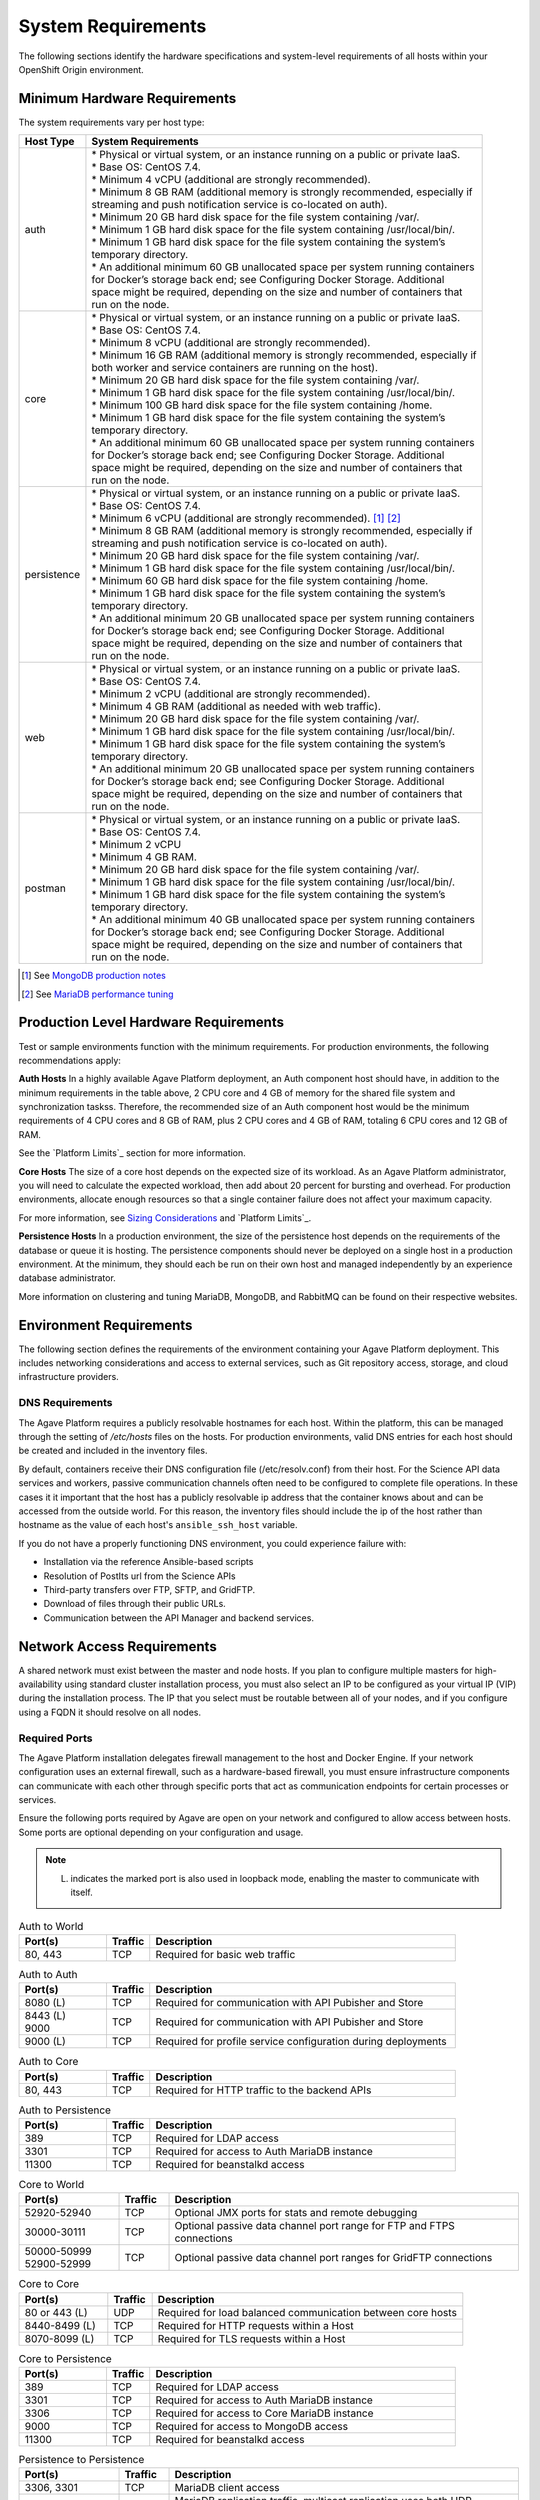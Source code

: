 *******************
System Requirements
*******************


The following sections identify the hardware specifications and system-level requirements of all hosts within your OpenShift Origin environment.

Minimum Hardware Requirements
=============================

The system requirements vary per host type:

+----------------------+-------------------------------------------------------------------------------------+
| Host Type            | System Requirements                                                                 |
+======================+=====================================================================================+
| auth                 | | * Physical or virtual system, or an instance running on a public or private IaaS. |
|                      |                                                                                     |
|                      | | * Base OS: CentOS 7.4.                                                            |
|                      |                                                                                     |
|                      | | * Minimum 4 vCPU (additional are strongly recommended).                           |
|                      |                                                                                     |
|                      | | * Minimum 8 GB RAM (additional memory is strongly recommended, especially if      |
|                      | | streaming and push notification service is co-located on auth).                   |
|                      |                                                                                     |
|                      | | * Minimum 20 GB hard disk space for the file system containing /var/.             |
|                      |                                                                                     |
|                      | | * Minimum 1 GB hard disk space for the file system containing /usr/local/bin/.    |
|                      |                                                                                     |
|                      | | * Minimum 1 GB hard disk space for the file system containing the system’s        |
|                      | | temporary directory.                                                              |
|                      |                                                                                     |
|                      | | * An additional minimum 60 GB unallocated space per system running containers     |
|                      | | for Docker’s storage back end; see Configuring Docker Storage. Additional         |
|                      | | space might be required, depending on the size and number of containers that      |
|                      | | run on the node.                                                                  |
+----------------------+-------------------------------------------------------------------------------------+
| core                 | | * Physical or virtual system, or an instance running on a public or private IaaS. |
|                      |                                                                                     |
|                      | | * Base OS: CentOS 7.4.                                                            |
|                      |                                                                                     |
|                      | | * Minimum 8 vCPU (additional are strongly recommended).                           |
|                      |                                                                                     |
|                      | | * Minimum 16 GB RAM (additional memory is strongly recommended, especially if     |
|                      | | both worker and service containers are running on the host).                      |
|                      |                                                                                     |
|                      | | * Minimum 20 GB hard disk space for the file system containing /var/.             |
|                      |                                                                                     |
|                      | | * Minimum 1 GB hard disk space for the file system containing /usr/local/bin/.    |
|                      |                                                                                     |
|                      | | * Minimum 100 GB hard disk space for the file system containing /home.            |
|                      |                                                                                     |
|                      | | * Minimum 1 GB hard disk space for the file system containing the system’s        |
|                      | | temporary directory.                                                              |
|                      |                                                                                     |
|                      | | * An additional minimum 60 GB unallocated space per system running containers     |
|                      | | for Docker’s storage back end; see Configuring Docker Storage. Additional         |
|                      | | space might be required, depending on the size and number of containers that      |
|                      | | run on the node.                                                                  |
+----------------------+-------------------------------------------------------------------------------------+
| persistence          | | * Physical or virtual system, or an instance running on a public or private IaaS. |
|                      |                                                                                     |
|                      | | * Base OS: CentOS 7.4.                                                            |
|                      |                                                                                     |
|                      | | * Minimum 6 vCPU (additional are strongly recommended). [1]_ [2]_                 |
|                      |                                                                                     |
|                      | | * Minimum 8 GB RAM (additional memory is strongly recommended, especially if      |
|                      | | streaming and push notification service is co-located on auth).                   |
|                      |                                                                                     |
|                      | | * Minimum 20 GB hard disk space for the file system containing /var/.             |
|                      |                                                                                     |
|                      | | * Minimum 1 GB hard disk space for the file system containing /usr/local/bin/.    |
|                      |                                                                                     |
|                      | | * Minimum 60 GB hard disk space for the file system containing /home.             |
|                      |                                                                                     |
|                      | | * Minimum 1 GB hard disk space for the file system containing the system’s        |
|                      | | temporary directory.                                                              |
|                      |                                                                                     |
|                      | | * An additional minimum 20 GB unallocated space per system running containers     |
|                      | | for Docker’s storage back end; see Configuring Docker Storage. Additional         |
|                      | | space might be required, depending on the size and number of containers that      |
|                      | | run on the node.                                                                  |
+----------------------+-------------------------------------------------------------------------------------+
| web                  | | * Physical or virtual system, or an instance running on a public or private IaaS. |
|                      |                                                                                     |
|                      | | * Base OS: CentOS 7.4.                                                            |
|                      |                                                                                     |
|                      | | * Minimum 2 vCPU (additional are strongly recommended).                           |
|                      |                                                                                     |
|                      | | * Minimum 4 GB RAM (additional as needed with web traffic).                       |
|                      |                                                                                     |
|                      | | * Minimum 20 GB hard disk space for the file system containing /var/.             |
|                      |                                                                                     |
|                      | | * Minimum 1 GB hard disk space for the file system containing /usr/local/bin/.    |
|                      |                                                                                     |
|                      | | * Minimum 1 GB hard disk space for the file system containing the system’s        |
|                      | | temporary directory.                                                              |
|                      |                                                                                     |
|                      | | * An additional minimum 20 GB unallocated space per system running containers     |
|                      | | for Docker’s storage back end; see Configuring Docker Storage. Additional         |
|                      | | space might be required, depending on the size and number of containers that      |
|                      | | run on the node.                                                                  |
+----------------------+-------------------------------------------------------------------------------------+
| postman              | | * Physical or virtual system, or an instance running on a public or private IaaS. |
|                      |                                                                                     |
|                      | | * Base OS: CentOS 7.4.                                                            |
|                      |                                                                                     |
|                      | | * Minimum 2 vCPU                                                                  |
|                      |                                                                                     |
|                      | | * Minimum 4 GB RAM.                                                               |
|                      |                                                                                     |
|                      | | * Minimum 20 GB hard disk space for the file system containing /var/.             |
|                      |                                                                                     |
|                      | | * Minimum 1 GB hard disk space for the file system containing /usr/local/bin/.    |
|                      |                                                                                     |
|                      | | * Minimum 1 GB hard disk space for the file system containing the system’s        |
|                      | | temporary directory.                                                              |
|                      |                                                                                     |
|                      | | * An additional minimum 40 GB unallocated space per system running containers     |
|                      | | for Docker’s storage back end; see Configuring Docker Storage. Additional         |
|                      | | space might be required, depending on the size and number of containers that      |
|                      | | run on the node.                                                                  |
+----------------------+-------------------------------------------------------------------------------------+

.. [1] See `MongoDB production notes`_
.. [2] See `MariaDB performance tuning`_


Production Level Hardware Requirements
======================================

Test or sample environments function with the minimum requirements. For production environments, the following recommendations apply:

**Auth Hosts**
In a highly available Agave Platform deployment, an Auth component host should have, in addition to the minimum requirements in the table above, 2 CPU core and 4 GB of memory for the shared file system and synchronization taskss. Therefore, the recommended size of an Auth component host would be the minimum requirements of 4 CPU cores and 8 GB of RAM, plus 2 CPU cores and 4 GB of RAM, totaling 6 CPU cores and 12 GB of RAM.

See the `Platform Limits`_ section for more information.

**Core Hosts**
The size of a core host depends on the expected size of its workload. As an Agave Platform administrator, you will need to calculate the expected workload, then add about 20 percent for bursting and overhead. For production environments, allocate enough resources so that a single container failure does not affect your maximum capacity.

For more information, see `Sizing Considerations`_ and `Platform Limits`_.


**Persistence Hosts**
In a production environment, the size of the persistence host depends on the requirements of the database or queue it is hosting. The persistence components should never be deployed on a single host in a production environment. At the minimum, they should each be run on their own host and managed independently by an experience database administrator.

More information on clustering and tuning MariaDB, MongoDB, and RabbitMQ can be found on their respective websites.


Environment Requirements
========================

The following section defines the requirements of the environment containing your Agave Platform deployment. This includes networking considerations and access to external services, such as Git repository access, storage, and cloud infrastructure providers.

DNS Requirements
----------------
The Agave Platform requires a publicly resolvable hostnames for each host. Within the platform, this can be managed through the setting of `/etc/hosts` files on the hosts. For production environments, valid DNS entries for each host should be created and included in the inventory files.

By default, containers receive their DNS configuration file (/etc/resolv.conf) from their host. For the Science API data services and workers, passive communication channels often need to be configured to complete file operations. In these cases it it important that the host has a publicly resolvable ip address that the container knows about and can be accessed from the outside world. For this reason, the inventory files should include the ip of the host rather than hostname as the value of each host's ``ansible_ssh_host`` variable.

If you do not have a properly functioning DNS environment, you could experience failure with:

* Installation via the reference Ansible-based scripts
* Resolution of PostIts url from the Science APIs
* Third-party transfers over FTP, SFTP, and GridFTP.
* Download of files through their public URLs.
* Communication between the API Manager and backend services.

Network Access Requirements
===========================

A shared network must exist between the master and node hosts. If you plan to configure multiple masters for high-availability using standard cluster installation process, you must also select an IP to be configured as your virtual IP (VIP) during the installation process. The IP that you select must be routable between all of your nodes, and if you configure using a FQDN it should resolve on all nodes.

Required Ports
--------------
.. The Agave Platform installation automatically creates a set of internal firewall rules on each host using iptables. However, if your network configuration uses an external firewall, such as a hardware-based firewall, you must ensure infrastructure components can communicate with each other through specific ports that act as communication endpoints for certain processes or services.

The Agave Platform installation delegates firewall management to the host and Docker Engine. If your network configuration uses an external firewall, such as a hardware-based firewall, you must ensure infrastructure components can communicate with each other through specific ports that act as communication endpoints for certain processes or services.

Ensure the following ports required by Agave are open on your network and configured to allow access between hosts. Some ports are optional depending on your configuration and usage.

.. note:: (L) indicates the marked port is also used in loopback mode, enabling the master to communicate with itself.

.. list-table:: Auth to World
   :widths: 20 10 70
   :header-rows: 1

   * - Port(s)
     - Traffic
     - Description
   * - 80, 443
     - TCP
     - Required for basic web traffic

.. list-table:: Auth to Auth
   :widths: 20 10 70
   :header-rows: 1

   * - Port(s)
     - Traffic
     - Description
   * - 8080 (L)
     - TCP
     - Required for communication with API Pubisher and Store
   * - | 8443 (L)
       | 9000
     - TCP
     - Required for communication with API Pubisher and Store
   * - 9000 (L)
     - TCP
     - Required for profile service configuration during deployments

.. list-table:: Auth to Core
   :widths: 20 10 70
   :header-rows: 1

   * - Port(s)
     - Traffic
     - Description
   * - 80, 443
     - TCP
     - Required for HTTP traffic to the backend APIs

.. list-table:: Auth to Persistence
   :widths: 20 10 70
   :header-rows: 1

   * - Port(s)
     - Traffic
     - Description
   * - 389
     - TCP
     - Required for LDAP access
   * - 3301
     - TCP
     - Required for access to Auth MariaDB instance
   * - 11300
     - TCP
     - Required for beanstalkd access

.. list-table:: Core to World
   :widths: 20 10 70
   :header-rows: 1

   * - Port(s)
     - Traffic
     - Description
   * - 52920-52940
     - TCP
     - Optional JMX ports for stats and remote debugging
   * - 30000-30111
     - TCP
     - Optional passive data channel port range for FTP and FTPS connections
   * - | 50000-50999
       | 52900-52999
     - TCP
     - Optional passive data channel port ranges for GridFTP connections

.. list-table:: Core to Core
   :widths: 20 10 70
   :header-rows: 1

   * - Port(s)
     - Traffic
     - Description
   * - 80 or 443 (L)
     - UDP
     - Required for load balanced communication between core hosts
   * - 8440-8499 (L)
     - TCP
     - Required for HTTP requests within a Host
   * - 8070-8099 (L)
     - TCP
     - Required for TLS requests within a Host

.. list-table:: Core to Persistence
   :widths: 20 10 70
   :header-rows: 1

   * - Port(s)
     - Traffic
     - Description
   * - 389
     - TCP
     - Required for LDAP access
   * - 3301
     - TCP
     - Required for access to Auth MariaDB instance
   * - 3306
     - TCP
     - Required for access to Core MariaDB instance
   * - 9000
     - TCP
     - Required for access to MongoDB access
   * - 11300
     - TCP
     - Required for beanstalkd access

.. list-table:: Persistence to Persistence
   :widths: 20 10 70
   :header-rows: 1

   * - Port(s)
     - Traffic
     - Description
   * - 3306, 3301
     - TCP
     - MariaDB client access
   * - 4567
     - UDP, TCP
     - | MariaDB replication traffic, multicast replication uses both UDP transport
       | and TCP on this port.
   * - 4568
     - TCP
     - MariaDB incremental state updates
   * - 4444
     - TCP
     - Misc state transfer updates
   * - 27017
     - TCP
     - Primary MongoDB mongos/mongod port
   * - 27018
     - TCP
     - Primary MongoDB shard server port
   * - 27019
     - TCP
     - Primary MongoDB config server port
   * - 9000
     - TCP
     - MongoDB client access

.. list-table:: IaaS Deployments
   :widths: 20 10 70
   :header-rows: 1

   * - Port(s)
     - Traffic
     - Description
   * - 22
     - TCP
     - Required for SSH by the installer or system administrator.

.. list-table:: Aggregated Logging
   :
   :widths: 20 10 70
   :header-rows: 1

   * - Port(s)
     - Traffic
     - Description
   * - 9200 (L)
     - TCP
     - | Optional: For Elasticsearch API use. Required to be internally open on any
       | infrastructure nodes so Kibana is able to retrieve logs for display.
   * - 9880
     - TCP
     - Optional: fluentd HTTP port
   * - 24224
     - TCP
     - Optional: fluentd forwarder


Persistent Storage
==================

Persistent storage is configured by default through volume mounts onto the component hosts. For multi-host deployments, Docker volumes are used to mount MFS storage into the containers.


Cloud Provider Considerations
=============================

There are certain aspects to take into consideration if installing OpenShift Origin on a cloud provider. Consult the respective could provider security group documentation for more information on how to configure the above port ranges for access in your environment.

.. note:: For OpenStack deployments, the ``os_create_hosts.plbk`` playbook will configure the appropriate security groups for you.



.. _MongoDB production notes: https://docs.mongodb.com/manual/administration/production-notes/#prod-notes-ram
.. _MariaDB performance tuning: https://severalnines.com/resources/webinars/our-guide-mysql-mariadb-performance-tuning
.. _Sizing Considerations: ../Installing%20Agave/planning-your-installation.html#sizing-considerations
